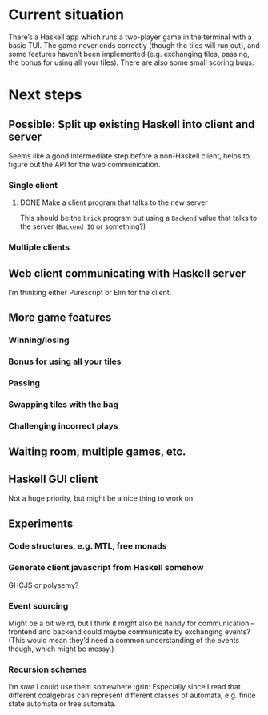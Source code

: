 * Current situation
  There’s a Haskell app which runs a two-player game in the terminal with a
  basic TUI. The game never ends correctly (though the tiles will run out), and
  some features haven’t been implemented (e.g. exchanging tiles, passing, the
  bonus for using all your tiles). There are also some small scoring bugs.
* Next steps
** Possible: Split up existing Haskell into client and server
   Seems like a good intermediate step before a non-Haskell client, helps to
   figure out the API for the web communication.
*** Single client
**** DONE Make a client program that talks to the new server
     This should be the ~brick~ program but using a ~Backend~ value that talks
     to the server (~Backend IO~ or something?)
*** Multiple clients
** Web client communicating with Haskell server
   I’m thinking either Purescript or Elm for the client.
** More game features
*** Winning/losing
*** Bonus for using all your tiles
*** Passing
*** Swapping tiles with the bag
*** Challenging incorrect plays
** Waiting room, multiple games, etc.
** Haskell GUI client
   Not a huge priority, but might be a nice thing to work on
** Experiments
*** Code structures, e.g. MTL, free monads
*** Generate client javascript from Haskell somehow
    GHCJS or polysemy?
*** Event sourcing
    Might be a bit weird, but I think it might also be handy for communication –
    frontend and backend could maybe communicate by exchanging events? (This
    would mean they’d need a common understanding of the events though, which
    might be messy.)
*** Recursion schemes
    I’m /sure/ I could use them somewhere :grin: Especially since I read that
    different coalgebras can represent different classes of automata, e.g.
    finite state automata or tree automata.
